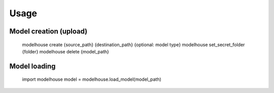 Usage
=====

Model creation (upload)
^^^^^^^^^^^^^^^^^^^^^^^
   modelhouse create {source_path} {destination_path} {optional: model type}
   modelhouse set_secret_folder {folder}
   modelhouse delete {model_path} 

Model loading 
^^^^^^^^^^^^^
   import modelhouse
   model = modelhouse.load_model(model_path)



